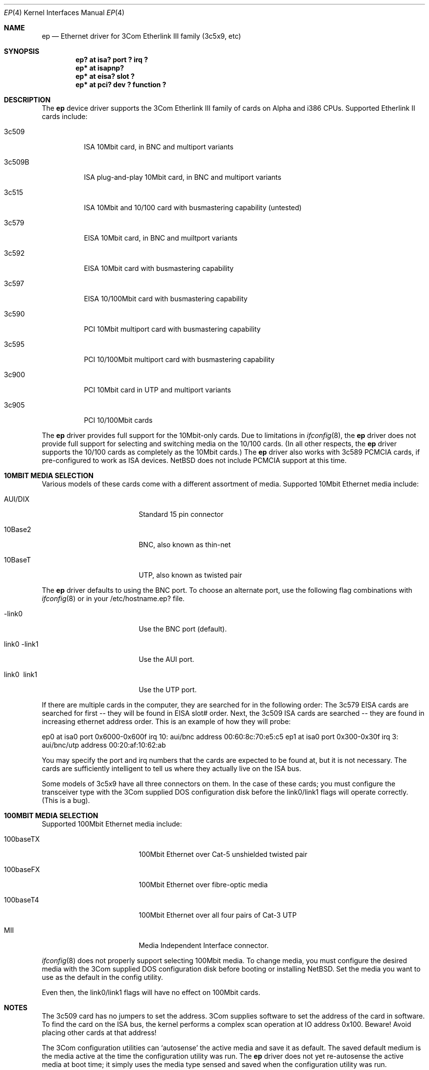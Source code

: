 .\"	$NetBSD: ep.4,v 1.11 1997/02/17 12:05:02 jonathan Exp $
.\"
.\" Copyright (c) 1997 Jonathan Stone
.\" All rights reserved.
.\"
.\" Copyright (c) 1994 Herb Peyerl
.\" All rights reserved.
.\"
.\" Redistribution and use in source and binary forms, with or without
.\" modification, are permitted provided that the following conditions
.\" are met:
.\" 1. Redistributions of source code must retain the above copyright
.\"    notice, this list of conditions and the following disclaimer.
.\" 2. Redistributions in binary form must reproduce the above copyright
.\"    notice, this list of conditions and the following disclaimer in the
.\"    documentation and/or other materials provided with the distribution.
.\" 3. All advertising materials mentioning features or use of this software
.\"    must display the following acknowledgements:
.\"      This product includes software developed by Herb Peyerl
.\"      This product includes software developed by Jonathan Stone
.\" 3. The name of the author may not be used to endorse or promote products
.\"    derived from this software without specific prior written permission
.\"
.\" THIS SOFTWARE IS PROVIDED BY THE AUTHOR ``AS IS'' AND ANY EXPRESS OR
.\" IMPLIED WARRANTIES, INCLUDING, BUT NOT LIMITED TO, THE IMPLIED WARRANTIES
.\" OF MERCHANTABILITY AND FITNESS FOR A PARTICULAR PURPOSE ARE DISCLAIMED.
.\" IN NO EVENT SHALL THE AUTHOR BE LIABLE FOR ANY DIRECT, INDIRECT,
.\" INCIDENTAL, SPECIAL, EXEMPLARY, OR CONSEQUENTIAL DAMAGES (INCLUDING, BUT
.\" NOT LIMITED TO, PROCUREMENT OF SUBSTITUTE GOODS OR SERVICES; LOSS OF USE,
.\" DATA, OR PROFITS; OR BUSINESS INTERRUPTION) HOWEVER CAUSED AND ON ANY
.\" THEORY OF LIABILITY, WHETHER IN CONTRACT, STRICT LIABILITY, OR TORT
.\" (INCLUDING NEGLIGENCE OR OTHERWISE) ARISING IN ANY WAY OUT OF THE USE OF
.\" THIS SOFTWARE, EVEN IF ADVISED OF THE POSSIBILITY OF SUCH DAMAGE.
.\"
.Dd February 04, 1993
.Dt EP 4
.Os
.Sh NAME
.Nm ep
.Nd Ethernet driver for 3Com Etherlink III family (3c5x9, etc)
.Sh SYNOPSIS
.Cd "ep? at isa?  port ? irq ?"
.Cd "ep* at isapnp?"
.Cd "ep* at eisa? slot ?"
.Cd "ep* at pci?  dev ? function ?"
.Sh DESCRIPTION
The
.Nm ep
device driver supports the 3Com Etherlink III family of cards on Alpha
and i386 CPUs.  Supported Etherlink II cards include:
.Pp
.Bl -tag -width xxxxxx
.It 3c509
ISA 10Mbit card, in BNC and multiport variants
.It 3c509B
ISA plug-and-play  10Mbit card, in BNC and multiport variants
.It 3c515
ISA 10Mbit and 10/100 card with busmastering capability (untested)
.It 3c579
EISA 10Mbit card, in BNC and muiltport variants
.It 3c592
EISA 10Mbit card with busmastering capability
.It 3c597
EISA 10/100Mbit card with busmastering capability
.It 3c590
PCI 10Mbit multiport card with busmastering capability
.It 3c595
PCI 10/100Mbit multiport card with busmastering capability
.It 3c900
PCI 10Mbit card  in UTP and multiport variants
.It 3c905
PCI 10/100Mbit cards
.El

The
.Nm ep
driver provides full support for the 10Mbit-only cards.
Due to limitations in 
.Xr ifconfig 8 ,
the
.Nm ep
driver does not provide  full support for  selecting and switching
media  on the 10/100 cards. (In all other respects, the
.Nm ep
driver supports the 10/100 cards as completely as the 10Mbit cards.)
The
.Nm ep
driver also works with 3c589 PCMCIA cards, if pre-configured to
work as ISA devices. NetBSD does not include PCMCIA support at this time.
.Sh 10MBIT MEDIA SELECTION
Various models of these cards come with a different assortment of
media. Supported 10Mbit Ethernet media include:
.Pp
.Bl -tag -width xxxxxxxxxxxxxxxx
.It AUI/DIX
Standard 15 pin connector
.It 10Base2
BNC, also known as thin-net
.It 10BaseT
UTP, also known as twisted pair
.El
.Pp
The
.Nm 
driver defaults to using the BNC port.
To choose an alternate port,
use the following flag combinations with
.Xr ifconfig 8
or in your /etc/hostname.ep? file.
.Pp
.Bl -tag -width xxxxxxxxxxxxxxxx
.It -link0
Use the BNC port (default).
.It \ link0 -link1
Use the AUI port.
.It \ link0 \ link1
Use the UTP port.
.El
.Pp
If there are multiple cards in the computer, they are searched for
in the following order:
The 3c579 EISA cards are searched for first -- they will be found
in EISA slot# order.
Next, the 3c509 ISA cards are searched -- they are found in increasing
ethernet address order.
This is an example of how they will probe:
.Pp
ep0 at isa0 port 0x6000-0x600f irq 10: aui/bnc address 00:60:8c:70:e5:c5
ep1 at isa0 port 0x300-0x30f irq 3: aui/bnc/utp address 00:20:af:10:62:ab
.Pp
You may specify the port and irq numbers that the cards are expected
to be found at, but it is not necessary.
The cards are sufficiently intelligent to tell us where they
actually live on the ISA bus.
.Pp
Some models of 3c5x9 have all three connectors on them.
In the case of these cards; you must configure the transceiver type
with the 3Com supplied DOS configuration disk before the link0/link1
flags will operate correctly. (This is a bug).
.Pp
.Sh 100MBIT MEDIA SELECTION
Supported 100Mbit Ethernet media include:
.Pp
.Bl -tag -width xxxxxxxxxxxxxxxx
.It 100baseTX
100Mbit Ethernet over Cat-5 unshielded twisted pair
.It 100baseFX
100Mbit Ethernet over fibre-optic media
.It 100baseT4
100Mbit Ethernet over all four pairs of Cat-3 UTP
.It MII
Media Independent Interface connector.
.El
.Pp
.Xr ifconfig 8
does not properly support selecting 100Mbit media. To
change media, you must configure the desired media with the 3Com
supplied DOS configuration disk before booting or installing NetBSD.
Set the media you want to use as the default in the config utility.

Even then, the link0/link1 flags will have no effect on 100Mbit cards.
.Sh NOTES
The 3c509 card has no jumpers to set the address.
3Com supplies software to set the address of the card in software.
To find the card on the ISA bus, the kernel performs a complex
scan operation at IO address 0x100.
Beware!
Avoid placing other cards at that address!
.Pp
The 3Com configuration utilities can `autosense' the active media and
save it as default.  The saved default medium is the media active at
the time the configuration utility was run.  The
.Nm ep
driver does not yet re-autosense the active media at boot time;
it simply uses the media type sensed and saved when the configuration
utility was run.
.Sh DIAGNOSTICS
ep0: reset (status: %x)
.in +4
the driver has encountered a FIFO underrun or overrun. The driver will reset
the card and the packet will be lost. This is not fatal.
.in -4
ep0: eeprom failed to come ready
.in +4
The eeprom failed to come ready.  This probably means the card is wedged.
.in -4
ep0: 3c509 in test mode. Erase pencil mark!
.in +4
This means that someone has scribbled with pencil in the test area on the
card.  Erase the pencil mark and reboot.  (This is not a joke).
.in -4
.Sh BUGS
.Xr ifconfig 8
and the link0/link1/link2  interface flags need to be extended to handle
the four additional media types available with Fast (100Mbit)
Ethernet. 
The requirement to pre-configure combo cards should be removed.
Support for autosensing the active media should be added to the driver.
.Sh SEE ALSO
.Xr ifconfig 8 ,
.Xr intro 4 ,
.Xr ed 4 ,
.Xr eg 4 ,
.Xr el 4 ,
.Xr ie 4 ,
.Xr le 4
.Sh STANDARDS
are great. There's so many to choose from.
